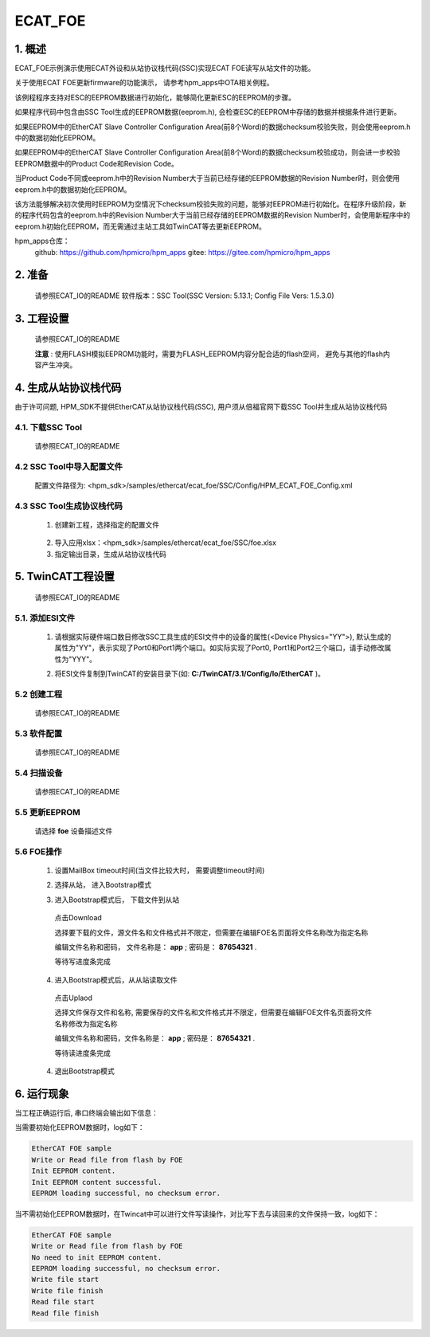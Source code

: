 .. _ecat_foe:

ECAT_FOE
================

1. 概述
---------

ECAT_FOE示例演示使用ECAT外设和从站协议栈代码(SSC)实现ECAT FOE读写从站文件的功能。

关于使用ECAT FOE更新firmware的功能演示， 请参考hpm_apps中OTA相关例程。

该例程程序支持对ESC的EEPROM数据进行初始化，能够简化更新ESC的EEPROM的步骤。

如果程序代码中包含由SSC Tool生成的EEPROM数据(eeprom.h), 会检查ESC的EEPROM中存储的数据并根据条件进行更新。

如果EEPROM中的EtherCAT Slave Controller Configuration Area(前8个Word)的数据checksum校验失败，则会使用eeprom.h中的数据初始化EEPROM。

如果EEPROM中的EtherCAT Slave Controller Configuration Area(前8个Word)的数据checksum校验成功，则会进一步校验EEPROM数据中的Product Code和Revision Code。

当Product Code不同或eeprom.h中的Revision Number大于当前已经存储的EEPROM数据的Revision Number时，则会使用eeprom.h中的数据初始化EEPROM。

该方法能够解决初次使用时EEPROM为空情况下checksum校验失败的问题，能够对EEPROM进行初始化。在程序升级阶段，新的程序代码包含的eeprom.h中的Revision Number大于当前已经存储的EEPROM数据的Revision Number时，会使用新程序中的eeprom.h初始化EEPROM，而无需通过主站工具如TwinCAT等去更新EEPROM。

hpm_apps仓库：
  github: https://github.com/hpmicro/hpm_apps
  gitee: https://gitee.com/hpmicro/hpm_apps

2. 准备
---------

  请参照ECAT_IO的README
  软件版本：SSC Tool(SSC Version: 5.13.1; Config File Vers: 1.5.3.0)

3. 工程设置
---------------

  请参照ECAT_IO的README

  **注意** : 使用FLASH模拟EEPROM功能时，需要为FLASH_EEPROM内容分配合适的flash空间， 避免与其他的flash内容产生冲突。

4. 生成从站协议栈代码
------------------------------

由于许可问题, HPM_SDK不提供EtherCAT从站协议栈代码(SSC), 用户须从倍福官网下载SSC Tool并生成从站协议栈代码

4.1. 下载SSC Tool
~~~~~~~~~~~~~~~~~~~

  请参照ECAT_IO的README

4.2 SSC Tool中导入配置文件
~~~~~~~~~~~~~~~~~~~~~~~~~~~~~~~~~

  配置文件路径为: <hpm_sdk>/samples/ethercat/ecat_foe/SSC/Config/HPM_ECAT_FOE_Config.xml

4.3 SSC Tool生成协议栈代码
~~~~~~~~~~~~~~~~~~~~~~~~~~~~~~~~~

  1. 创建新工程，选择指定的配置文件

    .. image:: doc/ssc_create_project.png
       :alt:

  2. 导入应用xlsx：<hpm_sdk>/samples/ethercat/ecat_foe/SSC/foe.xlsx
  3. 指定输出目录，生成从站协议栈代码

5. TwinCAT工程设置
----------------------

  请参照ECAT_IO的README

5.1. 添加ESI文件
~~~~~~~~~~~~~~~~~~~~

  1. 请根据实际硬件端口数目修改SSC工具生成的ESI文件中的设备的属性(<Device Physics="YY">), 默认生成的属性为"YY"，表示实现了Port0和Port1两个端口。如实际实现了Port0, Port1和Port2三个端口，请手动修改属性为"YYY"。

  .. image:: doc/esc_device_physics_foe.png
     :alt:

  2. 将ESI文件复制到TwinCAT的安装目录下(如: **C:/TwinCAT/3.1/Config/Io/EtherCAT** )。

5.2 创建工程
~~~~~~~~~~~~~~~~

  请参照ECAT_IO的README

5.3 软件配置
~~~~~~~~~~~~~~~~

  请参照ECAT_IO的README

5.4 扫描设备
~~~~~~~~~~~~~~~~

  请参照ECAT_IO的README

5.5 更新EEPROM
~~~~~~~~~~~~~~~~

  请选择 **foe** 设备描述文件

  .. image:: doc/twincat_eeprom_update_foe.png
     :alt:

5.6 FOE操作
~~~~~~~~~~~~~

  1. 设置MailBox timeout时间(当文件比较大时， 需要调整timeout时间)

  .. image:: doc/twincat_device_timeout.png
     :alt:

  2. 选择从站， 进入Bootstrap模式

  .. image:: doc/twincat_device_bootstrap.png
     :alt:

  3. 进入Bootstrap模式后， 下载文件到从站

    点击Download

    .. image:: doc/twincat_foe_download_1.png
       :alt:

    选择要下载的文件，源文件名和文件格式并不限定，但需要在编辑FOE名页面将文件名称改为指定名称

    .. image:: doc/twincat_foe_download_2.png
       :alt:

    编辑文件名称和密码， 文件名称是： **app** ; 密码是： **87654321** .

    .. image:: doc/twincat_foe_download_3.png
       :alt:

    等待写进度条完成

  4. 进入Bootstrap模式后，从从站读取文件

    点击Uplaod

    .. image:: doc/twincat_foe_read_1.png
       :alt:

    选择文件保存文件和名称, 需要保存的文件名和文件格式并不限定，但需要在编辑FOE文件名页面将文件名称修改为指定名称

    .. image:: doc/twincat_foe_read_2.png
       :alt:

    编辑文件名称和密码，文件名称是： **app** ; 密码是： **87654321** .

    .. image:: doc/twincat_foe_download_3.png
       :alt:

    等待读进度条完成

  4. 退出Bootstrap模式

6. 运行现象
---------------

当工程正确运行后, 串口终端会输出如下信息：

当需要初始化EEPROM数据时，log如下：

.. code-block:: console

   EtherCAT FOE sample
   Write or Read file from flash by FOE
   Init EEPROM content.
   Init EEPROM content successful.
   EEPROM loading successful, no checksum error.

当不需初始化EEPROM数据时，在Twincat中可以进行文件写读操作，对比写下去与读回来的文件保持一致，log如下：

.. code-block:: console

   EtherCAT FOE sample
   Write or Read file from flash by FOE
   No need to init EEPROM content.
   EEPROM loading successful, no checksum error.
   Write file start
   Write file finish
   Read file start
   Read file finish

